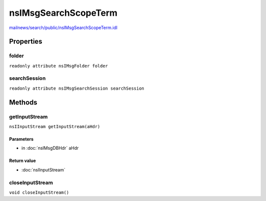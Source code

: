 =====================
nsIMsgSearchScopeTerm
=====================

`mailnews/search/public/nsIMsgSearchScopeTerm.idl <https://hg.mozilla.org/comm-central/file/tip/mailnews/search/public/nsIMsgSearchScopeTerm.idl>`_


Properties
==========

folder
------

``readonly attribute nsIMsgFolder folder``

searchSession
-------------

``readonly attribute nsIMsgSearchSession searchSession``

Methods
=======

getInputStream
--------------

``nsIInputStream getInputStream(aHdr)``

Parameters
^^^^^^^^^^

* in :doc:`nsIMsgDBHdr` aHdr

Return value
^^^^^^^^^^^^

* :doc:`nsIInputStream`

closeInputStream
----------------

``void closeInputStream()``

